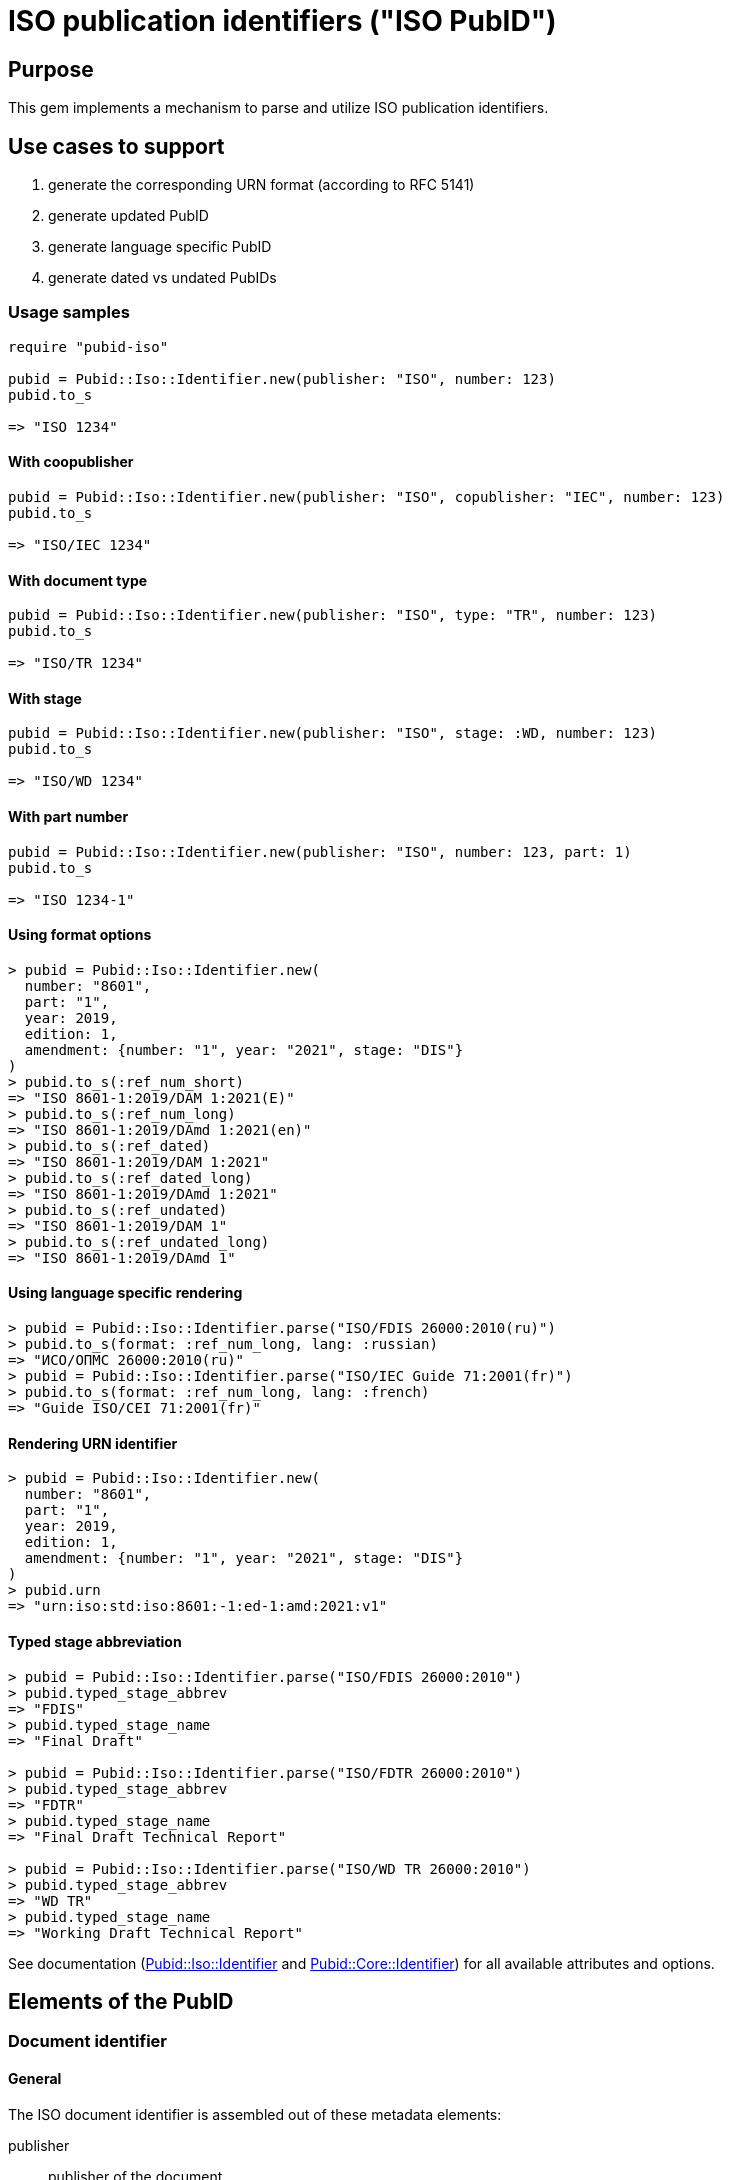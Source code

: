 = ISO publication identifiers ("ISO PubID")

== Purpose

This gem implements a mechanism to parse and utilize ISO publication
identifiers.

== Use cases to support

. generate the corresponding URN format (according to RFC 5141)
. generate updated PubID
. generate language specific PubID
. generate dated vs undated PubIDs

=== Usage samples

[source,ruby]
----
require "pubid-iso"

pubid = Pubid::Iso::Identifier.new(publisher: "ISO", number: 123)
pubid.to_s

=> "ISO 1234"
----

==== With coopublisher

[source,ruby]
----
pubid = Pubid::Iso::Identifier.new(publisher: "ISO", copublisher: "IEC", number: 123)
pubid.to_s

=> "ISO/IEC 1234"
----

==== With document type

[source,ruby]
----
pubid = Pubid::Iso::Identifier.new(publisher: "ISO", type: "TR", number: 123)
pubid.to_s

=> "ISO/TR 1234"
----

==== With stage

[source,ruby]
----
pubid = Pubid::Iso::Identifier.new(publisher: "ISO", stage: :WD, number: 123)
pubid.to_s

=> "ISO/WD 1234"
----

==== With part number

[source,ruby]
----
pubid = Pubid::Iso::Identifier.new(publisher: "ISO", number: 123, part: 1)
pubid.to_s

=> "ISO 1234-1"
----

==== Using format options
[source,ruby]
----
> pubid = Pubid::Iso::Identifier.new(
  number: "8601",
  part: "1",
  year: 2019,
  edition: 1,
  amendment: {number: "1", year: "2021", stage: "DIS"}
)
> pubid.to_s(:ref_num_short)
=> "ISO 8601-1:2019/DAM 1:2021(E)"
> pubid.to_s(:ref_num_long)
=> "ISO 8601-1:2019/DAmd 1:2021(en)"
> pubid.to_s(:ref_dated)
=> "ISO 8601-1:2019/DAM 1:2021"
> pubid.to_s(:ref_dated_long)
=> "ISO 8601-1:2019/DAmd 1:2021"
> pubid.to_s(:ref_undated)
=> "ISO 8601-1:2019/DAM 1"
> pubid.to_s(:ref_undated_long)
=> "ISO 8601-1:2019/DAmd 1"
----

==== Using language specific rendering
[source,ruby]
----
> pubid = Pubid::Iso::Identifier.parse("ISO/FDIS 26000:2010(ru)")
> pubid.to_s(format: :ref_num_long, lang: :russian)
=> "ИСО/ОПМС 26000:2010(ru)"
> pubid = Pubid::Iso::Identifier.parse("ISO/IEC Guide 71:2001(fr)")
> pubid.to_s(format: :ref_num_long, lang: :french)
=> "Guide ISO/CEI 71:2001(fr)"
----

==== Rendering URN identifier
[source,ruby]
----
> pubid = Pubid::Iso::Identifier.new(
  number: "8601",
  part: "1",
  year: 2019,
  edition: 1,
  amendment: {number: "1", year: "2021", stage: "DIS"}
)
> pubid.urn
=> "urn:iso:std:iso:8601:-1:ed-1:amd:2021:v1"
----

==== Typed stage abbreviation
[source,ruby]
----
> pubid = Pubid::Iso::Identifier.parse("ISO/FDIS 26000:2010")
> pubid.typed_stage_abbrev
=> "FDIS"
> pubid.typed_stage_name
=> "Final Draft"

> pubid = Pubid::Iso::Identifier.parse("ISO/FDTR 26000:2010")
> pubid.typed_stage_abbrev
=> "FDTR"
> pubid.typed_stage_name
=> "Final Draft Technical Report"

> pubid = Pubid::Iso::Identifier.parse("ISO/WD TR 26000:2010")
> pubid.typed_stage_abbrev
=> "WD TR"
> pubid.typed_stage_name
=> "Working Draft Technical Report"
----

See documentation (https://www.rubydoc.info/gems/pubid-iso/Pubid/Iso/Identifier#initialize-instance_method[Pubid::Iso::Identifier] and https://www.rubydoc.info/gems/pubid-core/Pubid/Core/Identifier#initialize-instance_method[Pubid::Core::Identifier]) for all available attributes and options.

== Elements of the PubID

=== Document identifier

==== General

The ISO document identifier is assembled out of these metadata elements:

publisher:: publisher of the document
document stage:: stage of development of document, according to the Harmonized Stage Codes
document number:: numeric identifier of document
update number:: serial number of update (for amendments and technical corrigenda)
document type:: type of ISO deliverable
copyright year:: year of publication of document
language:: language of document

==== Publisher

This is the abbreviation of the publishing organization, typically `ISO`.

If the document is published under co-publishing agreements, it can contain the
abbreviations of other publishing SDOs, delimited by `/` after `ISO`.

An International Workshop Agreement document has publisher abbreviation of
`IWA`.

[example]
====
`ISO`, `ISO/IEC`, `ISO/IEC/IEEE`, `ISO/IEEE`, `ISO/SAE`, `IWA`
====


==== Document type and stage

ISO document stages in document identifiers are mapped as follows.

International Standard::

`00.00` to `00.99`::: "`PWI`"
`10.00` to `10.98`::: "`NP`"
`10.99` to `20.00`::: "`AWI`"
`20.20` to `20.99`::: "`WD`"
`30.00` to `30.99`::: "`CD`"
`40.00` to `40.99`::: "`DIS`"
`50.00` to `50.99`::: "`FDIS`"
`60.00`::: "`PRF`"
`60.60`::: empty designation

Technical Specification, Technical Report::

`00.00` to `00.99`::: "`PWI {TR,TS}`"
`10.00` to `10.98`::: "`NP {TR,TS}`"
`10.98` to `20.00`::: "`AWI {TR,TS}`"
`20.20` to `20.99`::: "`WD {TR,TS}`"
`30.00` to `30.99`::: "`CD {TR,TS}`"
`40.00` to `40.99`::: TS/TRs do not have DIS stage because they are not
international standards.
`50.00` to `50.99`::: TS/TRs do not have FDIS stage because they are not
international standards.
`60.00`::: "`PRF {TR,TS}`"
`60.60`::: "`{TR,TS}`"

//The stage abbreviations DIS and FDIS change to DTS and FDTS

Amendment::

`00.00` to `00.99`::: "`{base-document-id}/PWI Amd {num}`"
`10.00` to `10.98`::: "`{base-document-id}/NP Amd {num}`"
`10.99` to `20.00`::: "`{base-document-id}/AWI Amd {num}`"
`20.20` to `20.99`::: "`{base-document-id}/WD Amd {num}`"
`30.00` to `30.99`::: "`{base-document-id}/CD Amd {num}`"
`40.00` to `40.99`::: "`{base-document-id}/DAmd {num}`"
`50.00` to `50.99`::: "`{base-document-id}/FDAmd {num}`"
`60.00`::: "`{base-document-id}/PRF Amd {num}`"
`60.60`::: "`{base-document-id}/Amd {num}`"

Technical Corrigendum::

`00.00` to `00.99`::: "`{base-document-id}/PWI Cor {num}`"
`10.00` to `10.98`::: "`{base-document-id}/NP Cor {num}`"
`10.99` to `20.00`::: "`{base-document-id}/AWI Cor {num}`"
`20.20` to `20.99`::: "`{base-document-id}/WD Cor {num}`"
`30.00` to `30.99`::: "`{base-document-id}/CD Cor {num}`"
`40.00` to `40.99`::: "`{base-document-id}/DIS Cor {num}`"
`50.00` to `50.99`::: "`{base-document-id}/FDCor {num}`"
`60.00`::: "`{base-document-id}/PRF Cor {num}`"
`60.60`::: "`{base-document-id}/Cor {num}`"


When the Publisher element contains a "`slash`" ("`/`"), the separation in front
of the document stage will be converted into an empty space.

[example]
====
`ISO/NP 33333` but `ISO/IEC NP 33333`.
`ISO/NP TR 33333` but `ISO/IEC NP TR 33333`.
====

According to ISO Directives Part 1 (11ed), SE.2:

[quote]
____
Working drafts (WD), committee drafts (CD), draft International Standards (DIS),
final draft International Standards (FDIS) and International Standards`",
"`Successive DIS on the same subject will carry the same number but will be
distinguished by a numerical suffix (.2, .3, etc.).
____

The stage iteration number is assigned accordingly for all stages, which is
patterned as:

* `{document stage}` (no suffix if iteration is 1); or
* `{document stage}.{iteration number}`
  (suffix including iteration number after 1).

Once the document is published (stage 60 substage 60), no status abbreviation is
given.


==== Full PubID patterns

The patterns are as follows:

*International Standard*::
`{publisher} (/{document type and stage})? ({document number}) (- {part number})? (: {copyright year}) ({ISO 639 language code})?` +
+
====
`ISO/IEEE/FDIS 33333-2`, `ISO/IEEE 33333-2:2030(E)`
====

*Technical Report*, *Technical Specification*::
`{publisher} (/{document type and stage}) ({document number}) (- {part number})? (: {copyright year}) ({ISO 639 language code})?` +
+
====
`ISO/IEC/FDIS TS 33333-2`, `ISO/TR 33333-2:2030(E)`, `ISO/IEC TR 33333-2:2030(E)`
====

*Amendments*, *Technical Corrigendum*::
`{source document ID}/{document type and stage} {update number} (: {copyright year}) ({ISO 639 language code})?` +
+
====
`ISO 33333-2:2030/DIS Cor 2:2031`, `ISO 33333-2:2030/Cor 2:2032`, `ISO/IEC 33333-2:2030/Cor 2:2032`
====


// === Title

// `:title-intro-{en,fr}:`:: The introductory component of the English or French
// title of the document.

// `:title-main-{en,fr}:`:: The main component of the English or French title of
// the document (mandatory).

// `:title-part-{en,fr}:`:: The English or French title of the document part.

// `:title-amendment-{en,fr}:`:: (only when `doctype` is set to `amendment` or `technical-corrigendum`)
// The English or French title of the amendment [added in https://github.com/metanorma/isodoc/releases/tag/v1.3.25]

// `:amendment-number:`:: (only when `doctype` is set to `amendment`)
// The number of the amendment [added in https://github.com/metanorma/isodoc/releases/tag/v1.3.25]

// `:corrigendum-number:`:: (only when `doctype` is set to `technical-corrigendum`)
// The number of the technical corrigendum [added in https://github.com/metanorma/isodoc/releases/tag/v1.3.25]

